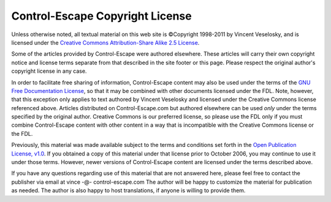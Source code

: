 Control-Escape Copyright License
==============================================================================
Unless otherwise noted, all textual material on this web site is ©Copyright
1998-2011 by Vincent Veselosky, and is licensed under the `Creative Commons
Attribution-Share Alike 2.5 License
<http://creativecommons.org/licenses/by-sa/2.5/>`_.

Some of the articles provided by Control-Escape were authored elsewhere. These
articles will carry their own copyright notice and license terms separate from
that described in the site footer or this page. Please respect the original
author's copyright license in any case.

In order to facilitate free sharing of information, Control-Escape content may
also be used under the terms of the `GNU Free Documentation License
<http://www.gnu.org/copyleft/fdl.html>`_, so that it may be combined with
other documents licensed under the FDL. Note, however, that this exception
only applies to text authored by Vincent Veselosky and licensed under the
Creative Commons license referenced above. Articles distributed on
Control-Escape.com but authored elsewhere can be used *only* under the
terms specified by the original author.  Creative Commons is our preferred
license, so please use the FDL only if you must combine Control-Escape content
with other content in a way that is incompatible with the Creative Commons
license or the FDL.

Previously, this material was made available subject to the terms and
conditions set forth in the `Open Publication License, v1.0
<http://opencontent.org/openpub/>`_. If you obtained a copy of this material
under that license prior to October 2006, you may continue to use it under
those terms. However, newer versions of Control-Escape content are licensed
under the terms described above.

If you have any questions regarding use of this material that are not answered
here, please feel free to contact the publisher via email at
vince -@- control-escape.com The author will be happy to customize the
material for publication as needed. The author is also happy to host
translations, if anyone is willing to provide them.

